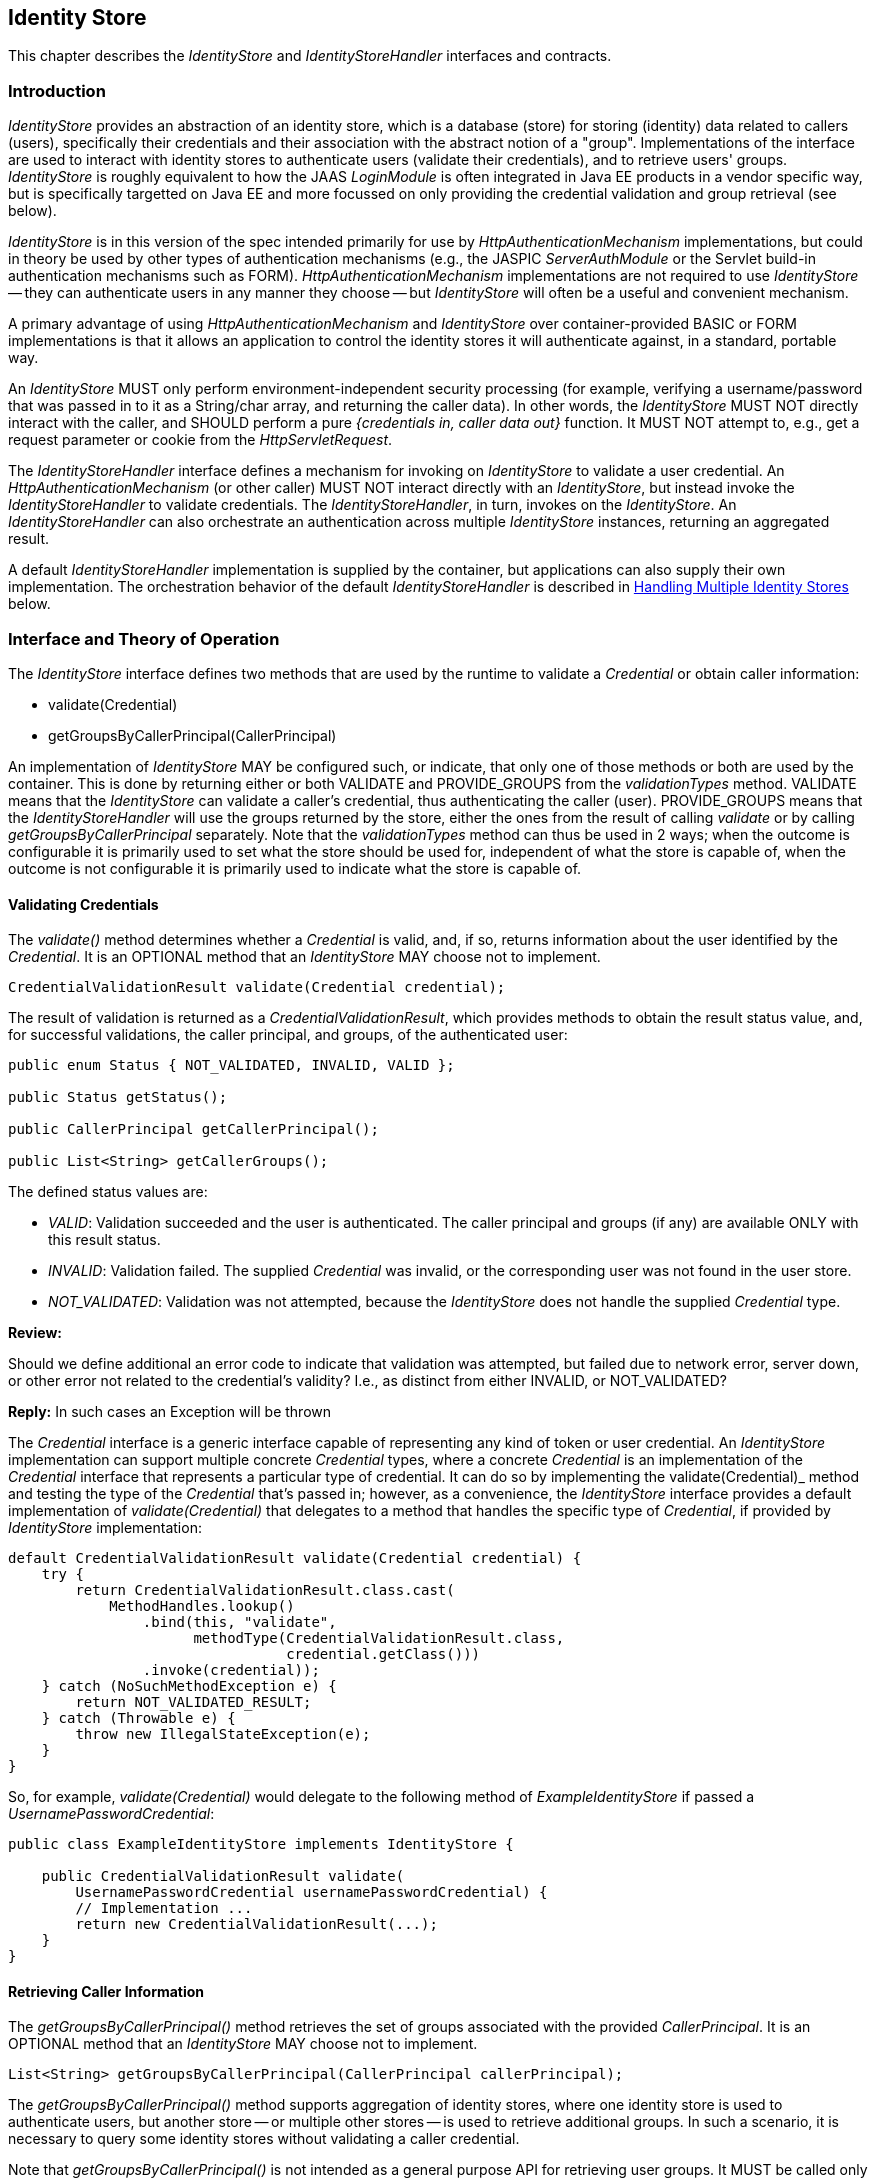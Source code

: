 ////
//
// ORACLE AMERICA, INC. IS WILLING TO LICENSE THIS SPECIFICATION TO YOU ONLY UPON THE
// CONDITION THAT YOU ACCEPT ALL OF THE TERMS CONTAINED IN THIS LICENSE AGREEMENT
// ("AGREEMENT"). PLEASE READ THE TERMS AND CONDITIONS OF THIS AGREEMENT CAREFULLY. BY
// DOWNLOADING THIS SPECIFICATION, YOU ACCEPT THE TERMS AND CONDITIONS OF THIS AGREEMENT.
// IF YOU ARE NOT WILLING TO BE BOUND BY THEM, SELECT THE "DECLINE" BUTTON AT THE BOTTOM OF
// THIS PAGE AND THE DOWNLOADING PROCESS WILL NOT CONTINUE.
// 
// Specification: JSR-375 Java EE Security API ("Specification")
// Version: 1.0
// Status: Early Draft Review
// Release: March 2017
// 
// Copyright 2017 Oracle America, Inc.
// 500 Oracle Parkway, Redwood City, California 94065, U.S.A.
// 
// All rights reserved.
// 
// NOTICE
// The Specification is protected by copyright and the information described therein may be protected by
// one or more U.S. patents, foreign patents, or pending applications. Except as provided under the
// following license, no part of the Specification may be reproduced in any form by any means without the
// prior written authorization of Oracle America, Inc. ("Oracle") and its licensors, if any. Any use of the
// Specification and the information described therein will be governed by the terms and conditions of this
// Agreement.
// 
// Subject to the terms and conditions of this license, including your compliance with Paragraphs 1 and 2
// below, Oracle hereby grants you a fully-paid, non-exclusive, non-transferable, limited license (without
// the right to sublicense) under Oracle's intellectual property rights to:
// 
// 1.Review the Specification for the purposes of evaluation. This includes: (i) developing implementations
// of the Specification for your internal, non-commercial use; (ii) discussing the Specification with any third
// party; and (iii) excerpting brief portions of the Specification in oral or written communications which
// discuss the Specification provided that such excerpts do not in the aggregate constitute a significant
// portion of the Technology.
// 
// 2.Distribute implementations of the Specification to third parties for their testing and evaluation use,
// provided that any such implementation:
// (i) does not modify, subset, superset or otherwise extend the Licensor Name Space, or include any
// public or protected packages, classes, Java interfaces, fields or methods within the Licensor Name Space
// other than those required/authorized by the Specification or Specifications being implemented;
// (ii) is clearly and prominently marked with the word "UNTESTED" or "EARLY ACCESS" or
// "INCOMPATIBLE" or "UNSTABLE" or "BETA" in any list of available builds and in proximity to every link
// initiating its download, where the list or link is under Licensee's control; and
// (iii) includes the following notice:
// "This is an implementation of an early-draft specification developed under the Java Community Process
// (JCP) and is made available for testing and evaluation purposes only. The code is not compatible with
// any specification of the JCP."
// 
// The grant set forth above concerning your distribution of implementations of the specification is
// contingent upon your agreement to terminate development and distribution of your "early draft"
// implementation as soon as feasible following final completion of the specification. If you fail to do so,
// the foregoing grant shall be considered null and void.
// 
// No provision of this Agreement shall be understood to restrict your ability to make and distribute to
// third parties applications written to the Specification.
// 
// Other than this limited license, you acquire no right, title or interest in or to the Specification or any
// other Oracle intellectual property, and the Specification may only be used in accordance with the license
// terms set forth herein. This license will expire on the earlier of: (a) two (2) years from the date of
// Release listed above; (b) the date on which the final version of the Specification is publicly released; or
// (c) the date on which the Java Specification Request (JSR) to which the Specification corresponds is
// withdrawn. In addition, this license will terminate immediately without notice from Oracle if you fail to
// comply with any provision of this license. Upon termination, you must cease use of or destroy the
// Specification.
// 
// "Licensor Name Space" means the public class or interface declarations whose names begin with "java",
// "javax", "com.oracle" or their equivalents in any subsequent naming convention adopted by Oracle
// through the Java Community Process, or any recognized successors or replacements thereof
// 
// TRADEMARKS
// No right, title, or interest in or to any trademarks, service marks, or trade names of Oracle or Oracle's
// licensors is granted hereunder. Oracle, the Oracle logo, and Java are trademarks or registered
// trademarks of Oracle America, Inc. in the U.S. and other countries.
// 
// DISCLAIMER OF WARRANTIES
// THE SPECIFICATION IS PROVIDED "AS IS" AND IS EXPERIMENTAL AND MAY CONTAIN DEFECTS OR
// DEFICIENCIES WHICH CANNOT OR WILL NOT BE CORRECTED BY ORACLE. ORACLE MAKES NO
// REPRESENTATIONS OR WARRANTIES, EITHER EXPRESS OR IMPLIED, INCLUDING BUT NOT LIMITED TO,
// WARRANTIES OF MERCHANTABILITY, FITNESS FOR A PARTICULAR PURPOSE, OR NON-INFRINGEMENT
// THAT THE CONTENTS OF THE SPECIFICATION ARE SUITABLE FOR ANY PURPOSE OR THAT ANY PRACTICE
// OR IMPLEMENTATION OF SUCH CONTENTS WILL NOT INFRINGE ANY THIRD PARTY PATENTS,
// COPYRIGHTS, TRADE SECRETS OR OTHER RIGHTS. This document does not represent any commitment to
// release or implement any portion of the Specification in any product.
// 
// THE SPECIFICATION COULD INCLUDE TECHNICAL INACCURACIES OR TYPOGRAPHICAL ERRORS. CHANGES
// ARE PERIODICALLY ADDED TO THE INFORMATION THEREIN; THESE CHANGES WILL BE INCORPORATED
// INTO NEW VERSIONS OF THE SPECIFICATION, IF ANY. ORACLE MAY MAKE IMPROVEMENTS AND/OR
// CHANGES TO THE PRODUCT(S) AND/OR THE PROGRAM(S) DESCRIBED IN THE SPECIFICATION AT ANY
// TIME. Any use of such changes in the Specification will be governed by the then-current license for the
// applicable version of the Specification.
// 
// LIMITATION OF LIABILITY
// TO THE EXTENT NOT PROHIBITED BY LAW, IN NO EVENT WILL ORACLE OR ITS LICENSORS BE LIABLE FOR
// ANY DAMAGES, INCLUDING WITHOUT LIMITATION, LOST REVENUE, PROFITS OR DATA, OR FOR SPECIAL,
// INDIRECT, CONSEQUENTIAL, INCIDENTAL OR PUNITIVE DAMAGES, HOWEVER CAUSED AND REGARDLESS
// OF THE THEORY OF LIABILITY, ARISING OUT OF OR RELATED TO ANY FURNISHING, PRACTICING,
// MODIFYING OR ANY USE OF THE SPECIFICATION, EVEN IF ORACLE AND/OR ITS LICENSORS HAVE BEEN
// ADVISED OF THE POSSIBILITY OF SUCH DAMAGES.
// 
// You will hold Oracle (and its licensors) harmless from any claims based on your use of the Specification
// for any purposes other than the limited right of evaluation as described above, and from any claims that
// later versions or releases of any Specification furnished to you are incompatible with the Specification
// provided to you under this license.
// 
// RESTRICTED RIGHTS LEGEND
// If this Software is being acquired by or on behalf of the U.S. Government or by a U.S. Government prime
// contractor or subcontractor (at any tier), then the Government's rights in the Software and
// accompanying documentation shall be only as set forth in this license; this is in accordance with 48
// C.F.R. 227.7201 through 227.7202-4 (for Department of Defense (DoD) acquisitions) and with 48 C.F.R.
// 2.101 and 12.212 (for non-DoD acquisitions).
// 
// REPORT
// You may wish to report any ambiguities, inconsistencies or inaccuracies you may find in connection with
// your evaluation of the Specification ("Feedback"). To the extent that you provide Oracle with any
// Feedback, you hereby: (i) agree that such Feedback is provided on a non-proprietary and non-
// confidential basis, and (ii) grant Oracle a perpetual, non-exclusive, worldwide, fully paid-up, irrevocable
// license, with the right to sublicense through multiple levels of sublicensees, to incorporate, disclose, and
// use without limitation the Feedback for any purpose related to the Specification and future versions,
// implementations, and test suites thereof.
// 
// GENERAL TERMS
// Any action related to this Agreement will be governed by California law and controlling U.S. federal law.
// The U.N. Convention for the International Sale of Goods and the choice of law rules of any jurisdiction
// will not apply.
// 
// The Specification is subject to U.S. export control laws and may be subject to export or import
// regulations in other countries. Licensee agrees to comply strictly with all such laws and regulations and
// acknowledges that it has the responsibility to obtain such licenses to export, re-export or import as may
// be required after delivery to Licensee.
// 
// This Agreement is the parties' entire agreement relating to its subject matter. It supersedes all prior or
// contemporaneous oral or written communications, proposals, conditions, representations and
// warranties and prevails over any conflicting or additional terms of any quote, order, acknowledgment,
// or other communication between the parties relating to its subject matter during the term of this
// Agreement. No modification to this Agreement will be binding, unless in writing and signed by an
// authorized representative of each party.
//
////

[[identity-store]]

== Identity Store

This chapter describes the _IdentityStore_ and _IdentityStoreHandler_ interfaces and contracts.

=== Introduction

_IdentityStore_ provides an abstraction of an identity store, which is a database (store) for storing (identity) data related to callers (users), specifically their credentials and their association with the abstract notion of a "group". Implementations of the interface are used to interact with identity stores to authenticate users (validate their credentials), and to retrieve users' groups. _IdentityStore_ is roughly equivalent to how the JAAS _LoginModule_ is often integrated in Java EE products in a vendor specific way, but is specifically targetted on Java EE and more focussed on only providing the credential validation and group retrieval (see below).

_IdentityStore_ is in this version of the spec intended primarily for use by _HttpAuthenticationMechanism_ implementations, but could in theory be used by other types of authentication mechanisms (e.g., the JASPIC _ServerAuthModule_ or the Servlet build-in authentication mechanisms such as FORM). _HttpAuthenticationMechanism_ implementations are not required to use _IdentityStore_ -- they can authenticate users in any manner they choose -- but _IdentityStore_ will often be a useful and convenient mechanism.

A primary advantage of using _HttpAuthenticationMechanism_ and _IdentityStore_ over container-provided BASIC or FORM implementations is that it allows an application to control the identity stores it will authenticate against, in a standard, portable way.

An _IdentityStore_ MUST only perform environment-independent security processing (for example, verifying a username/password that was passed in to it as a String/char array, and returning the caller data). In other words, the _IdentityStore_ MUST NOT directly interact with the caller, and SHOULD perform a pure _{credentials in, caller data out}_ function. It MUST NOT attempt to, e.g., get a request parameter or cookie from the _HttpServletRequest_.

The _IdentityStoreHandler_ interface defines a mechanism for invoking on _IdentityStore_ to validate a user credential. An _HttpAuthenticationMechanism_ (or other caller) MUST NOT interact directly with an _IdentityStore_, but instead invoke the _IdentityStoreHandler_ to validate credentials. The _IdentityStoreHandler_, in turn, invokes on the _IdentityStore_. An _IdentityStoreHandler_ can also orchestrate an authentication across multiple _IdentityStore_ instances, returning an aggregated result.

A default _IdentityStoreHandler_ implementation is supplied by the container, but applications can also supply their own implementation. The orchestration behavior of the default _IdentityStoreHandler_ is described in <<Handling Multiple Identity Stores>> below.

=== Interface and Theory of Operation

The _IdentityStore_ interface defines two methods that are used by the runtime to validate a _Credential_ or obtain caller information:

* validate(Credential)
* getGroupsByCallerPrincipal(CallerPrincipal)

An implementation of _IdentityStore_ MAY be configured such, or indicate, that only one of those methods or both are used by the container. This is done by returning either or both VALIDATE and PROVIDE_GROUPS from the _validationTypes_ method. VALIDATE means that the _IdentityStore_ can validate a caller's credential, thus authenticating the caller (user). PROVIDE_GROUPS means that the _IdentityStoreHandler_ will use the groups returned by the store, either the ones from the result of calling _validate_ or by calling _getGroupsByCallerPrincipal_ separately. Note that the _validationTypes_ method can thus be used in 2 ways; when the outcome is configurable it is primarily used to set what the store should be used for, independent of what the store is capable of, when the outcome is not configurable it is primarily used to indicate what the store is capable of.

==== Validating Credentials

The _validate()_ method determines whether a _Credential_ is valid, and, if so, returns information about the user identified by the _Credential_. It is an OPTIONAL method that an _IdentityStore_ MAY choose not to implement.

[source,java]
----
CredentialValidationResult validate(Credential credential);
----

The result of validation is returned as a _CredentialValidationResult_, which provides methods to obtain the result status value, and, for successful validations, the caller principal, and groups, of the authenticated user:

[source,java]
----
public enum Status { NOT_VALIDATED, INVALID, VALID };

public Status getStatus();
	
public CallerPrincipal getCallerPrincipal();

public List<String> getCallerGroups();
----

The defined status values are:

* _VALID_: Validation succeeded and the user is authenticated. The caller principal and groups (if any) are available ONLY with this result status.
* _INVALID_: Validation failed. The supplied _Credential_ was invalid, or the corresponding user was not found in the user store.
* _NOT_VALIDATED_: Validation was not attempted, because the _IdentityStore_ does not handle the supplied _Credential_ type.

****
*Review:*

Should we define additional an error code to indicate that validation was attempted, but failed due to network error, server down, or other error not related to the credential's validity? I.e., as distinct from either INVALID, or NOT_VALIDATED?

*Reply:*
In such cases an Exception will be thrown
****

The _Credential_ interface is a generic interface capable of representing any kind of token or user credential. An _IdentityStore_ implementation can support multiple concrete _Credential_ types, where a concrete _Credential_ is an implementation of the _Credential_ interface that represents a particular type of credential. It can do so by implementing the validate(Credential)_ method and testing the type of the _Credential_ that's passed in; however, as a convenience, the _IdentityStore_ interface provides a default implementation of _validate(Credential)_ that delegates to a method that handles the specific type of _Credential_, if provided by _IdentityStore_ implementation:

[source,java]
----
default CredentialValidationResult validate(Credential credential) {
    try {
        return CredentialValidationResult.class.cast(
            MethodHandles.lookup()
                .bind(this, "validate",
                      methodType(CredentialValidationResult.class,
                                 credential.getClass()))
                .invoke(credential));
    } catch (NoSuchMethodException e) {
        return NOT_VALIDATED_RESULT;
    } catch (Throwable e) {
        throw new IllegalStateException(e);
    }
}
----

So, for example, _validate(Credential)_ would delegate to the following method of _ExampleIdentityStore_ if passed a _UsernamePasswordCredential_:

[source,java]
----
public class ExampleIdentityStore implements IdentityStore {

    public CredentialValidationResult validate(
        UsernamePasswordCredential usernamePasswordCredential) {
        // Implementation ...
        return new CredentialValidationResult(...);
    }
}
----

==== Retrieving Caller Information

The _getGroupsByCallerPrincipal()_ method retrieves the set of groups associated with the provided _CallerPrincipal_. It is an OPTIONAL method that an _IdentityStore_ MAY choose not to implement.

[source,java]
----
List<String> getGroupsByCallerPrincipal(CallerPrincipal callerPrincipal);
----

The _getGroupsByCallerPrincipal()_ method supports aggregation of identity stores, where one identity store is used to authenticate users, but another store -- or multiple other stores -- is used to retrieve additional groups. In such a scenario, it is necessary to query some identity stores without validating a caller credential.

Note that _getGroupsByCallerPrincipal()_ is not intended as a general purpose API for retrieving user groups. It MUST be called only by an _IdentityStoreHandler_, in the course of orchestrating a _validate()_ call across multiple identity stores.

If an _IdentityStore_ supports both _validate()_ and _getGroupsByCallerPrincipal()_, the behavior of both methods MUST be consistent with respect to groups. That is, for a given user "foo", the set of groups returned when calling _validate()_ to authenticate user "foo" MUST be the same as the set of groups returned when calling _getGroupsByCallerPrincipal()_ for _CallerPrincipal_ "foo". (Assuming no errors occur during either call -- this requirement is intended as a normative description of expected behavior; it does not imply that an implementation must "make it right" if errors or other uncontrollable factors cause results to vary between any two calls.)

As a result, it is never necessary to call _getGroupsByCallerPrincipal()_ when there is only one _IdentityStore_, because the same groups are returned by the _validate()_ method.

****
*Review:*

* 

Several concerns have been raised about this interface. One is that CallerPrincipal is not guaranteed to be unique. If it is not, then passing in, e.g., "foo", could result in the wrong set of groups being returned -- granting illegitimate privileges, denying legitimate privileges, or both. Hopefully developers, architects, and system admins work to ensure that local user stores don't include overloaded names, but it may be overly optimistic to assume they will always get it right in complex, heterogenous environments. Moreover, environments often change over time, and may drift away from the originally specified and implemented constraints, particularly if the constraints aren't well-documented. Overall, it seems fragile to rely on that for security.

The second, and more serious issue, is that the _getGroupsByCallerPrincipal() provides unprotected access to back-end user store it is connected to, and will return a user's groups to any caller, given only a principal name as input. This could be used to obtain group information about _any_ user in the store. It could also be used to probe a user store for valid accounts, by attempting to look up groups for an arbitrary list of names -- if the call succeeds (with or without returning groups), the user has an account; if an error is returned, there is no user by that name in the store.

The first issue can be addressed by adding a "unique identifier" field to _CredentialValidationResult_, and passing the result object returned from a successful validation to the subsequent group lookup calls, instead of CallerPrincipal. This way, the validating _IdentityStore_ could unambiguously identify the user to be looked up when groups are queried -- i.e., using an LDAP URL, or a GUID -- without requiring the caller pricipal name to be unique. Implementations could choose whatever identifier they wanted without impacting the container, the _IdentityStoreHandler_, or other _IdentityStore_ implementations (although cooperating authentication and authorization _IdentityStore_ implementations would obviously require a common understanding of the form and content of their unique IDs).

Similarly, the second issue can be addressed by making the method privileged, so that only a privileged caller can invoke it. There is some complexity involved -- should permission always be checked, or only if SecurityManager is enabled? Is there a standard way to declaratively grant permission to an _IdentityStoreHandler_ handler? Etc. But a cryptographic approach to securing the API is even more complex, and leaving it unprotected seems like an unreasonable security posture.
****

==== Declaring Capabilities

The _IdentityStore_ interface includes methods for an implementation to declare its capabilities and ordinal priority. An _IdentityStore_ implementation MAY allow these "capabilities" to be configured, so that an application can determine what a store is used for.

[source,java]
----
enum ValidationType { VALIDATE, PROVIDE_GROUPS };
Set<ValidationType> DEFAULT_VALIDATION_TYPES = 
    EnumSet.of(VALIDATE, PROVIDE_GROUPS);

default int priority() {
    return 100;
}

default Set<ValidationType> validationTypes() {
    return DEFAULT_VALIDATION_TYPES;
}
----

The _validationTypes()_ method returns a Set indicating whether the _IdentityStore_ performs validation, provides groups or both. The _priority()_ method allows the implementation to declare a priority, used for ordering invocations when multiple _IdentityStore_ instances are present.

****
*Review:*

* Is 1 (or 0) a better choice of default priority? Any choice is arbitrary (and equally like to conflict with others), but a lower number seems like it would more often be the desired value.
****

==== Handling Multiple Identity Stores

Access to the _IdentityStore_ is abstracted by the _IdentityStoreHandler_ interface, which provides a single method:

[source,java]
----
CredentialValidationResult validate(Credential credential);
----

For the caller, the semantics of the _validate()_ method are as described for the _IdentityStore_ method with the same signature.

The purpose of the _IdentityStoreHandler_ is to allow for multiple identity stores to logically act as a single _IdentityStore_ to the _HttpAuthenticationMechanism_. A compliant implementation of this specification MUST provide a default implementation of the _IdentityStoreHandler_ that is an enabled CDI bean with qualier @Default, and scope @ApplicationScoped, as defined by the CDI specification.

The _validate()_ method of the default implementation MUST do the following:

* Call the _validate(Credential credential)_ method on all available _IdentityStore_ beans that declared themselves capable of doing validation, in the order induced by the return value of the _getPriority()_ method of each _IdentityStore_ (lower values imply a lower order, causing the corresponding _validate(Credential credential)_ method to be called sooner).
** If a call to _validate()_ returns a result with status _INVALID_, remember this result.
** If a call to _validate()_ returns a result with status _VALID_, remember this result and stop calling the _IdentityStore_ beans.
* If all _IdentityStore_ beans have been called but no result was returned with status _VALID_, then:
** If a result was previously returned with status _INVALID_, return that result.
** Otherwise, return a result with status _NOT_VALIDATED_.
* If we have a _VALID_ result, then if and only if the identity store from which the _VALID_ result originated declared to provide groups, take its groups from the result. 
* Next call the _getGroupsByCallerPrincipal(CallerPrincipal callerPrincipal)_ method on all available _IdentityStore_ beans that declared themselves capable of _only_ providing groups, in the order induced by the return value of the _getPriority_ method of each _IdentityStore_. The _CallerPrincipal_ passed in to this method is the _CallerPrincipal_ obtained from the result of the successful call to _validate()_ in the previous phase.
* Return a new _CredentialValidationResult_ with status _VALID_, the _CallerPrincipal_ that was used in each call to the _getGroupsByCallerPrincipal()_ method, and the collection of groups that is the combination of the groups returned by the result of the _validate(Credential credential)_ call for which _getStatus()_ returned _VALID_ (if applicable) and all of the groups returned by each call to the _getGroupsByCallerPrincipal_ method.

****
*Review:*

* In the last bullet above, do we need to specify a "new" _CredentialValidationResult_? Could an implementation not simply add groups to the previous _VALID_ result? (no, _CredentialValidationResult_ is immutable).
* If we distinguish the case of "error" (i.e., network problem, server down, timeout, etc.) from the case of "invalid credential" and "credential type not handled" we'll need to adjust the logic of what to return when no _VALID_ result was obtained. (for an error, an exception will be thrown)
****

==== State

An _IdentityStore_ is logically stateless. An _IdentityStoreHandler_ SHOULD NOT make any assumptions about the state of an _IdentityStore_ before, during, or after making calls to it. In particular, an _IdentityStore_ store MUST NOT be aware of the point its caller has reached in the authentication process, and, even more specifically, an _IdentityStore_ MUST NOT keep track of whether a caller is authenticated or not at any given moment in time.

****
*Review:*

Is the above restriction reasonable? By definition, the validate() method will know that the user is unauthenticated, because the method wouldn't be called otherwise. Similarly, getGroupsByCallerPrincipal() will know that the user is already authenticated when it is called. Agree with the notion that _IdentityStoreHandler_ handler shouldn't assume, or try to inspect, the state of an _IdentityStore_, and, likewise, that _IdentityStore_ shouldn't assume anything about the state or behavior of its caller, but the language may need to be looser -- it seems impossible to comply with as written.

*Answer:*
The wording means that the _IdentityStore_ represents something that has state (e.g. a DataBase) but calls to it are essentially functional. This is mostly to make clear identity stores are only used to query, and they are not aware of things like a caller being authenticated, currently logged-in, stored in the http session, etc. These all are concerns of the specific environment in which the store is used. "the validate() method will know that the user is unauthenticated" - it's not really *know* but more *assume*. Indeed, validate() *should* only be called if the caller is unauthenticated, but it should not keep track of this internally. In other words, an IdentityStore implementation should theoretically be possile by using an @Stateless EJB bean.
****

An _IdentityStore_ instance MAY make use of instance variables; for example, to store configuration data like an LDAP URL, to store actual caller data for in-memory lookup, for the caching, etc.

=== Installation and Configuration

Installation of an _IdentityStore_ depends on the CDI specification. That is, an _IdentityStore_ is considered installed and available for usage when it's available to the CDI runtime as an enabled Bean. An _IdentityStore_ is assumed to be normal scoped.

It MUST be possible for the definition of an _IdentityStore_ to exist within the application archive. Alternatively such definition MAY also exists outside the application archive, for example in a jar added to the classpath of an application server. 

As described above, the _IdentityStore_ interface defines two methods that are used by the runtime to read configuration:

[source,java]
----
int priority()
Set<ValidationType> validationTypes()
----

The _priority()_ method allows an _IdentityStore_ to be configured with an ordinal number that indicates in which order an _IdentityStore_ is consulted in case multiple ones are present, or more exactly when multiple enabled CDI Beans with type _IdentityStore_ are available. A lower value returned here means that _IdentityStore_ is called before an _IdentityStore_ returning a higher value. The order of being called is undefined when two _IdentityStore_ implementations return the same value.

The _validationTypes()_ method returns a Set with enum constants of type _ValidationType_, that indicate if an _IdentityStore_ is to be used for authentication only (meaning any group data it returns must be ignored), for providing groups only (meaning it's not used for authentication, but only to obtain the group data from if the caller is authenticated via other means), or both (meaning it's used for authentication and any group data it returns is used).

****
*Review:*

May want to omit the language above saying group data from an authentication-only _IdentityStore_ must be ignored -- it seems unnecessary and confusing. An _IdentityStore_ that doesn't want to return group data during validation can choose not return it. If it does return group data during validation, the groups should be accepted, regardless of the declared validationType. The purpose of type "authentication", as opposed to "authorization" or "both", is to indicate that the _IdentityStore_ should not be called during the second (authorization) phase of the "validate()" processing.

*Answer:*
No, this part is crucial, as discussed during the EG meeting. The key here is that an _IdentityStore_ does not just use the validation types to indicate what it's capable of, but can also be configured that way to indicate what it should be used for. The goal is to leave the identity stores as simple as can be, and move any complexity to the handler.
****

=== Annotations and Built-In IdentityStore Beans

A Java EE container MUST support built-in beans for the following _IdentityStore_ types, to be made available via configuration:

* Embedded - allowing caller data to be stored directly in an annotation. This bean is activated and configured via the _@EmbeddedIdentityStoreDefinition_ annotation.

****
*Review:*

Concerns have been raised about the "embedded" built-in store, and its annotation, on the grounds of security; i.e., that hard-coding usernames, groups, and plaintext passwords into an application puts them at risk for exposure, and may create opportunities to spoof privileged users. While this mechanism is convenient for demos and prototyping, the argument has been made that putting this capability into the spec is likely to encourage insecure use in other environments as well. This feature will likely be removed from the spec, but may possibly be retained as a feature of the RI.
****

* LDAP - allowing caller data to be stored in an external LDAP server. This bean is activated and configured via the _@LdapIdentityStoreDefinition_ annotation.
* Database - allowing caller data to be stored in an external database accessible via a DataSource bound to JNDI. This bean is activated and configured via the _@DataBaseIdentityStoreDefinition_ annotation.

All of all these beans MUST have the qualifier @Default and the scope @ApplicationScoped, as defined by the CDI specification.

The annotations are defined as shown in the following sections.

==== LDAP Annotation

[source,java]
----
@Retention(RUNTIME)
@Target(TYPE)
public @interface LdapIdentityStoreDefinition {

    String url() default "";

    String callerBaseDn() default "";

    String callerNameAttribute() default "uid";

    String groupBaseDn() default "";

    String groupNameAttribute() default "cn";

    String groupCallerDnAttribute() default "member";

    String baseDn() default "";

    String password() default "";

    String searchBase() default "";

    String searchExpression() default "";

    int priority() default 80;

    ValidationType[] useFor() default {VALIDATE, PROVIDE_GROUPS};
}
----

==== Database Annotation

[source,java]
----
@Retention(RUNTIME)
@Target(TYPE)
public @interface DataBaseIdentityStoreDefinition {

    String dataSourceLookup() default "java:comp/DefaultDataSource"; // default data source

    String callerQuery();
	
    String groupsQuery();
	
    String hashAlgorithm() default ""; // default no hash (for now) todo: make enum?
	
    String hashEncoding() default ""; // default no encoding (for now) todo: make enum?

    int priority() default 70;

    ValidationType[] useFor() default {VALIDATE, PROVIDE_GROUPS};
}
----

=== Relationship to Other Specifications

_IdentityStore_ and _IdentityStoreHandler_ implementations are CDI beans, as defined by the CDI (JSR 346) specification.
